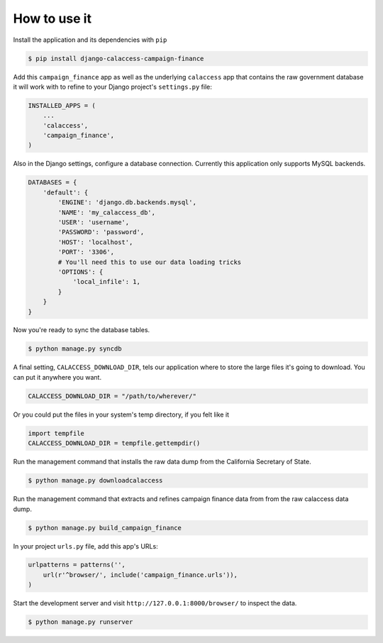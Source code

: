 How to use it
=============

Install the application and its dependencies with ``pip``

.. code-block:: bash

   $ pip install django-calaccess-campaign-finance

Add this ``campaign_finance`` app as well as the underlying ``calaccess`` app
that contains the raw government database it will work with to refine to your Django project's ``settings.py`` file:

.. code-block:: python

   INSTALLED_APPS = (
       ...
       'calaccess',
       'campaign_finance',
   )

Also in the Django settings, configure a database connection. Currently this application only supports MySQL backends.

.. code-block:: python

    DATABASES = {
        'default': {
            'ENGINE': 'django.db.backends.mysql',
            'NAME': 'my_calaccess_db',
            'USER': 'username',
            'PASSWORD': 'password',
            'HOST': 'localhost',
            'PORT': '3306',
            # You'll need this to use our data loading tricks
            'OPTIONS': {
                'local_infile': 1,
            }
        }
    }

Now you're ready to sync the database tables.

.. code-block:: bash

    $ python manage.py syncdb

A final setting, ``CALACCESS_DOWNLOAD_DIR``, tels our application where to store the large files it's going to download. You can put it anywhere you want.

.. code-block:: python

    CALACCESS_DOWNLOAD_DIR = "/path/to/wherever/"

Or you could put the files in your system's temp directory, if you felt like it

.. code-block:: python

    import tempfile
    CALACCESS_DOWNLOAD_DIR = tempfile.gettempdir()

Run the management command that installs the raw data dump from the California
Secretary of State.

.. code-block:: bash

    $ python manage.py downloadcalaccess

Run the management command that extracts and refines campaign finance data from from the raw
calaccess data dump.

.. code-block:: bash

   $ python manage.py build_campaign_finance

In your project ``urls.py`` file, add this app's URLs:

.. code-block:: python

   urlpatterns = patterns('',
       url(r'^browser/', include('campaign_finance.urls')),
   )

Start the development server and visit ``http://127.0.0.1:8000/browser/`` to
inspect the data.

.. code-block:: bash

    $ python manage.py runserver

